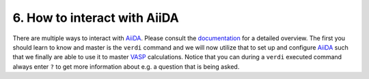 .. _interact:

=============================
6. How to interact with AiiDA
=============================

There are multiple ways to interact with `AiiDA`_. Please consult the `documentation <https://aiida-core.readthedocs.io/en/latest/working_with_aiida/index.html>`_ for a detailed overview. The first you should learn to know and master is the ``verdi`` command and we will now utilize that to set up and configure
`AiiDA`_ such that we finally are able to use it to master `VASP`_ calculations. Notice that
you can during a ``verdi`` executed command always enter ``?`` to get more information about e.g.
a question that is being asked.

.. _AiiDA: https://www.aiida.net
.. _VASP: https://www.vasp.at
